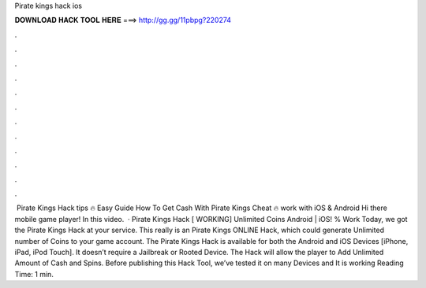 Pirate kings hack ios

𝐃𝐎𝐖𝐍𝐋𝐎𝐀𝐃 𝐇𝐀𝐂𝐊 𝐓𝐎𝐎𝐋 𝐇𝐄𝐑𝐄 ===> http://gg.gg/11pbpg?220274

.

.

.

.

.

.

.

.

.

.

.

.

️ Pirate Kings Hack tips 🔥 Easy Guide How To Get Cash With Pirate Kings Cheat 🔥 work with iOS & Android ️Hi there mobile game player! In this video.  · Pirate Kings Hack [ WORKING] Unlimited Coins Android | iOS! % Work Today, we got the Pirate Kings Hack at your service. This really is an Pirate Kings ONLINE Hack, which could generate Unlimited number of Coins to your game account. The Pirate Kings Hack is available for both the Android and iOS Devices [iPhone, iPad, iPod Touch]. It doesn’t require a Jailbreak or Rooted Device. The Hack will allow the player to Add Unlimited Amount of Cash and Spins. Before publishing this Hack Tool, we’ve tested it on many Devices and It is working  Reading Time: 1 min.